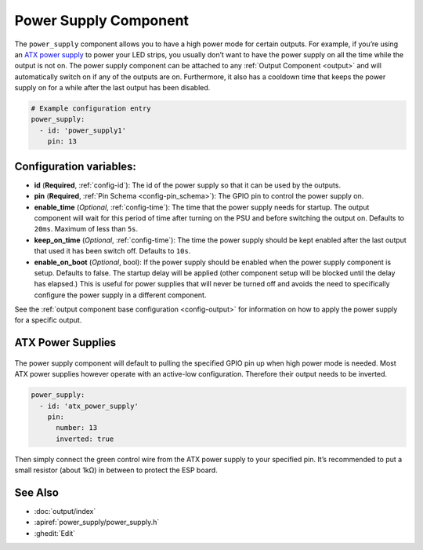 Power Supply Component
======================

.. seo::
    :description: Instructions for setting up power supplies which will automatically turn on together with outputs.
    :image: power.svg
    :keywords: power, ATX

The ``power_supply`` component allows you to have a high power mode for
certain outputs. For example, if you’re using an `ATX power
supply <https://en.wikipedia.org/wiki/ATX>`__ to power your LED strips,
you usually don’t want to have the power supply on all the time while
the output is not on. The power supply component can be attached to any
:ref:`Output Component <output>` and
will automatically switch on if any of the outputs are on. Furthermore,
it also has a cooldown time that keeps the power supply on for a while
after the last output has been disabled.

.. code-block:: yaml

    # Example configuration entry
    power_supply:
      - id: 'power_supply1'
        pin: 13

Configuration variables:
------------------------

- **id** (**Required**, :ref:`config-id`): The id of the
  power supply so that it can be used by the outputs.
- **pin** (**Required**, :ref:`Pin Schema <config-pin_schema>`): The
  GPIO pin to control the power supply on.
- **enable_time** (*Optional*, :ref:`config-time`): The time
  that the power supply needs for startup. The output component will
  wait for this period of time after turning on the PSU and before
  switching the output on. Defaults to ``20ms``. Maximum of less than ``5s``.
- **keep_on_time** (*Optional*, :ref:`config-time`): The time the
  power supply should be kept enabled after the last output that used
  it has been switch off. Defaults to ``10s``.
- **enable_on_boot** (*Optional*, bool): If the power supply should be enabled when the power supply
  component is setup. Defaults to false. The startup delay will be applied (other component setup will be blocked
  until the delay has elapsed.) This is useful for power supplies that will never be turned off and avoids the need
  to specifically configure the power supply in a different component.

See the :ref:`output component base configuration <config-output>`
for information on how to apply the power supply for a specific output.

ATX Power Supplies
------------------

.. figure:: images/power_supply-atx.jpg
    :align: center
    :width: 80.0%

The power supply component will default to pulling the specified GPIO
pin up when high power mode is needed. Most ATX power supplies however
operate with an active-low configuration. Therefore their output needs
to be inverted.

.. code-block:: yaml

    power_supply:
      - id: 'atx_power_supply'
        pin:
          number: 13
          inverted: true

Then simply connect the green control wire from the ATX power supply to
your specified pin. It’s recommended to put a small resistor (about 1kΩ)
in between to protect the ESP board.

See Also
--------

- :doc:`output/index`
- :apiref:`power_supply/power_supply.h`
- :ghedit:`Edit`
